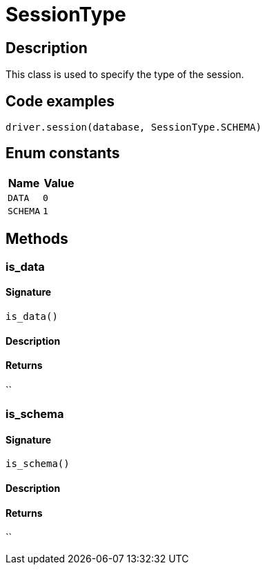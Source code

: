 [#_SessionType]
= SessionType

== Description

This class is used to specify the type of the session.

== Code examples

[source,python]
----
driver.session(database, SessionType.SCHEMA)
----

// tag::enum_constants[]
== Enum constants

[options="header"]
|===
|Name |Value 
a| `DATA` a| `0`
a| `SCHEMA` a| `1`
|===
// end::enum_constants[]

== Methods

// tag::methods[]
[#_is_data]
=== is_data

==== Signature

[source,python]
----
is_data()
----

==== Description



==== Returns

``

[#_is_schema]
=== is_schema

==== Signature

[source,python]
----
is_schema()
----

==== Description



==== Returns

``

// end::methods[]
